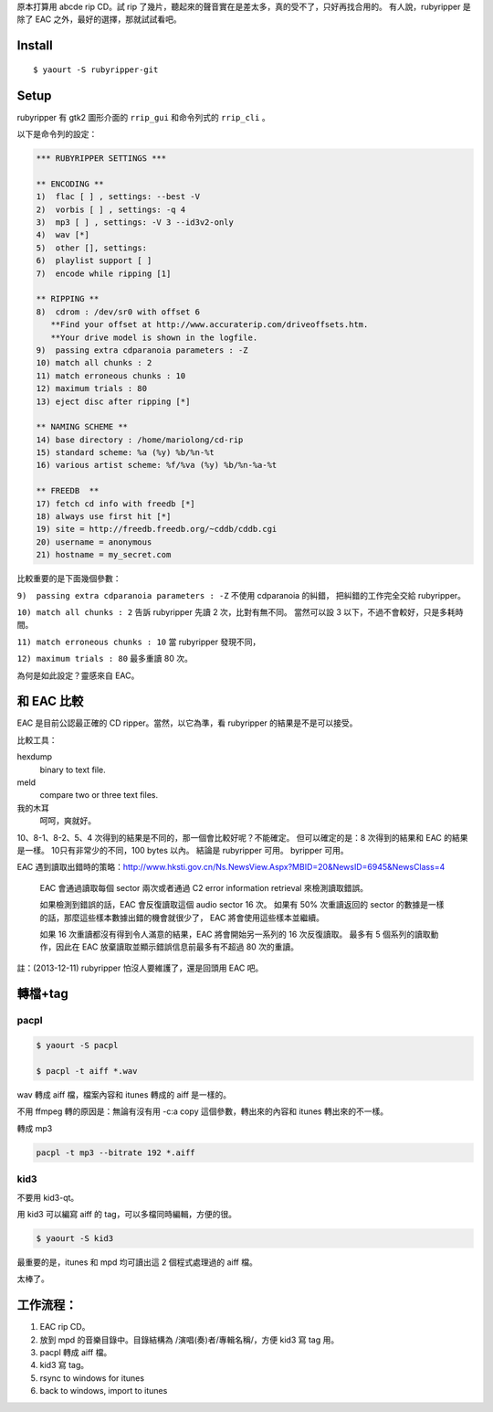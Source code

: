 .. tags:
.. title: CD ripper: rubyripper
.. link:
.. slug: cd-ripper-rubyripper
.. date: 2013/11/02 18:05:13
.. description:

原本打算用 abcde rip CD。試 rip 了幾片，聽起來的聲音實在是差太多，真的受不了，只好再找合用的。
有人說，rubyripper 是除了 EAC 之外，最好的選擇，那就試試看吧。

.. TEASER_END: more

Install
========================================================================

::

    $ yaourt -S rubyripper-git

Setup
========================================================================

rubyripper 有 gtk2 圖形介面的 ``rrip_gui`` 和命令列式的 ``rrip_cli`` 。

以下是命令列的設定：

.. code::

	*** RUBYRIPPER SETTINGS ***

	** ENCODING **
	1)  flac [ ] , settings: --best -V
	2)  vorbis [ ] , settings: -q 4
	3)  mp3 [ ] , settings: -V 3 --id3v2-only
	4)  wav [*]
	5)  other [], settings:  
	6)  playlist support [ ]
	7)  encode while ripping [1]

	** RIPPING **
	8)  cdrom : /dev/sr0 with offset 6
	   **Find your offset at http://www.accuraterip.com/driveoffsets.htm.
	   **Your drive model is shown in the logfile.
	9)  passing extra cdparanoia parameters : -Z
	10) match all chunks : 2
	11) match erroneous chunks : 10
	12) maximum trials : 80
	13) eject disc after ripping [*]

	** NAMING SCHEME **
	14) base directory : /home/mariolong/cd-rip
	15) standard scheme: %a (%y) %b/%n-%t
	16) various artist scheme: %f/%va (%y) %b/%n-%a-%t

	** FREEDB  **
	17) fetch cd info with freedb [*]
	18) always use first hit [*]
	19) site = http://freedb.freedb.org/~cddb/cddb.cgi
	20) username = anonymous
	21) hostname = my_secret.com
	
比較重要的是下面幾個參數：

``9)  passing extra cdparanoia parameters : -Z`` 不使用 cdparanoia 的糾錯，
把糾錯的工作完全交給 rubyripper。

``10) match all chunks : 2`` 告訴 rubyripper 先讀 2 次，比對有無不同。
當然可以設 3 以下，不過不會較好，只是多耗時間。

``11) match erroneous chunks : 10`` 當 rubyripper 發現不同，

``12) maximum trials : 80`` 最多重讀 80 次。

為何是如此設定？靈感來自 EAC。

和 EAC 比較
========================================================================

EAC 是目前公認最正確的 CD ripper。當然，以它為準，看 rubyripper 的結果是不是可以接受。

比較工具：

hexdump
    binary to text file.

meld
    compare two or three text files.
	
我的木耳
    呵呵，爽就好。


10、8-1、8-2、5、4 次得到的結果是不同的，那一個會比較好呢？不能確定。
但可以確定的是：8 次得到的結果和 EAC 的結果是一樣。
10只有非常少的不同，100 bytes 以內。
結論是 rubyripper 可用。																																																																																											byripper 可用。

EAC 遇到讀取出錯時的策略：http://www.hksti.gov.cn/Ns.NewsView.Aspx?MBID=20&NewsID=6945&NewsClass=4

	EAC 會通過讀取每個 sector 兩次或者通過 C2 error information retrieval 來檢測讀取錯誤。
	
	如果檢測到錯誤的話，EAC 會反復讀取這個 audio sector 16 次。
	如果有 50% 次重讀返回的 sector 的數據是一樣的話，那麼這些樣本數據出錯的機會就很少了，
	EAC 將會使用這些樣本並繼續。
	
	如果 16 次重讀都沒有得到令人滿意的結果，EAC 將會開始另一系列的 16 次反復讀取。
	最多有 5 個系列的讀取動作，因此在 EAC 放棄讀取並顯示錯誤信息前最多有不超過 80 次的重讀。
	
註：(2013-12-11) rubyripper 怕沒人要維護了，還是回頭用 EAC 吧。
	
轉檔+tag
========================================================================

pacpl
------------------------------------------------------------------------
.. code::

	$ yaourt -S pacpl
	
	$ pacpl -t aiff *.wav

wav 轉成 aiff 檔，檔案內容和 itunes 轉成的 aiff 是一樣的。

不用 ffmpeg 轉的原因是：無論有沒有用 -c:a copy 這個參數，轉出來的內容和 itunes 轉出來的不一樣。

轉成 mp3

.. code::

	pacpl -t mp3 --bitrate 192 *.aiff


kid3
------------------------------------------------------------------------

不要用 kid3-qt。

用 kid3 可以編寫 aiff 的 tag，可以多檔同時編輯，方便的很。

.. code::

	$ yaourt -S kid3

最重要的是，itunes 和 mpd 均可讀出這 2 個程式處理過的 aiff 檔。

太棒了。

工作流程：
========================================================================

1. EAC rip CD。
#. 放到 mpd 的音樂目錄中。目錄結構為 /演唱(奏)者/專輯名稱/，方便 kid3 寫 tag 用。
#. pacpl 轉成 aiff 檔。
#. kid3 寫 tag。
#. rsync to windows for itunes
#. back to windows, import to itunes

